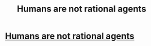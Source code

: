 #+TITLE: Humans are not rational agents

* [[https://medium.com/the-philosophers-stone/humans-are-not-rational-agents-ca7fc1a2a565?source=friends_link&sk=e12accd422eca105c6687bd487e9eec9][Humans are not rational agents]]
:PROPERTIES:
:Author: VelveteenMoogle
:Score: 0
:DateUnix: 1569272013.0
:DateShort: 2019-Sep-24
:END:
